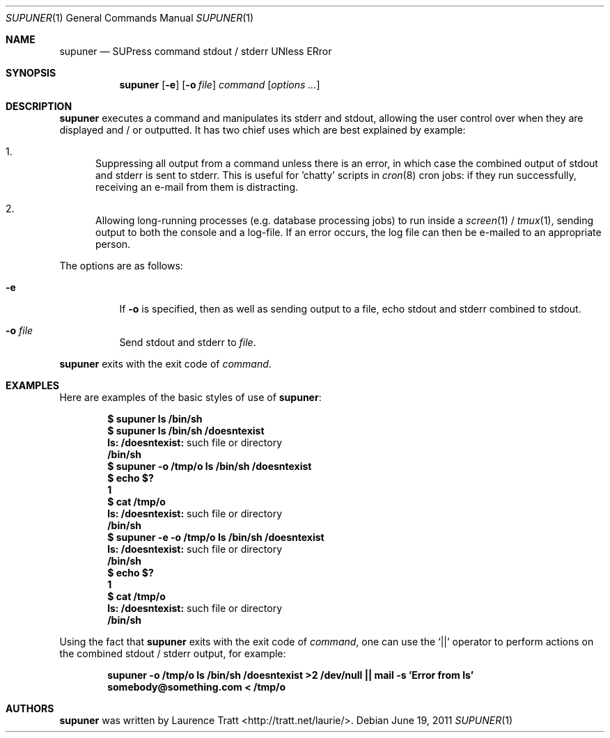 .\" Copyright (c)2011 Laurence Tratt <http://tratt.net/laurie>
.\"
.\" Permission is hereby granted, free of charge, to any person obtaining a
.\" copy of this software and associated documentation files (the
.\" "Software"), to deal in the Software without restriction, including
.\" without limitation the rights to use, copy, modify, merge, publish,
.\" distribute, sublicense, and/or sell copies of the Software, and to
.\" permit persons to whom the Software is furnished to do so, subject to the
.\" following conditions:
.\"
.\" The above copyright notice and this permission notice shall be included
.\" in all copies or substantial portions of the Software.
.\"
.\" THE SOFTWARE IS PROVIDED "AS IS", WITHOUT WARRANTY OF ANY KIND, EXPRESS
.\" OR IMPLIED, INCLUDING BUT NOT LIMITED TO THE WARRANTIES OF
.\" MERCHANTABILITY, FITNESS FOR A PARTICULAR PURPOSE AND NONINFRINGEMENT. IN
.\" NO EVENT SHALL THE AUTHORS OR COPYRIGHT HOLDERS BE LIABLE FOR ANY CLAIM,
.\" DAMAGES OR OTHER LIABILITY, WHETHER IN AN ACTION OF CONTRACT, TORT OR
.\" OTHERWISE, ARISING FROM, OUT OF OR IN CONNECTION WITH THE SOFTWARE OR THE
.\" USE OR OTHER DEALINGS IN THE SOFTWARE.
.Dd $Mdocdate: June 19 2011 $
.Dt SUPUNER 1
.Os
.Sh NAME
.Nm supuner
.Nd SUPress command stdout / stderr UNless ERror
.Sh SYNOPSIS
.Nm supuner
.Op Fl e
.Op Fl o Ar file
.Ar command
.Op Ar options ...
.Sh DESCRIPTION
.Nm
executes a command and manipulates its stderr and stdout, allowing the user
control over when they are displayed and / or outputted. It has two chief
uses which are best explained by example:
.Bl -enum
.It
Suppressing all output from a command unless there is an error, in which
case the combined output of stdout and stderr is sent to stderr. This is
useful for 'chatty' scripts in
.Xr cron 8
cron jobs: if they run successfully, receiving an e-mail from them is distracting.
.It
Allowing long-running processes (e.g. database processing jobs) to run
inside a
.Xr screen 1
/
.Xr tmux 1 ,
sending output to both the console and a log-file. If an error occurs, the
log file can then be e-mailed to an appropriate person.
.El
.Pp
The options are as follows:
.Bl -tag -width Ds
.It Ic -e
If
.Fl o
is specified, then as well as sending output to a file, echo stdout
and stderr combined to stdout.
.It Ic -o Ar file
Send stdout and stderr to
.Ar file .
.El
.Pp
.Nm
exits with the exit code of
.Ar command .
.Sh EXAMPLES
Here are examples of the basic styles of use of
.Nm :
.Pp
.Dl $ supuner ls /bin/sh
.Dl $ supuner ls /bin/sh /doesntexist
.Dl ls: /doesntexist: No such file or directory
.Dl /bin/sh
.Dl $ supuner -o /tmp/o ls /bin/sh /doesntexist
.Dl $ echo $?
.Dl 1
.Dl $ cat /tmp/o
.Dl ls: /doesntexist: No such file or directory
.Dl /bin/sh
.Dl $ supuner -e -o /tmp/o ls /bin/sh /doesntexist
.Dl ls: /doesntexist: No such file or directory
.Dl /bin/sh
.Dl $ echo $?
.Dl 1
.Dl $ cat /tmp/o
.Dl ls: /doesntexist: No such file or directory
.Dl /bin/sh
.Pp
Using the fact that
.Nm
exits with the exit code of
.Ar command ,
one can use the
.Ql ||
operator to perform actions on the combined stdout / stderr output, for example:
.Pp
.Dl supuner -o /tmp/o ls /bin/sh /doesntexist >2 /dev/null || mail -s 'Error from ls' somebody@something.com < /tmp/o
.Sh AUTHORS
.An -nosplit
.Nm
was written by
.An Laurence Tratt Aq http://tratt.net/laurie/ .
